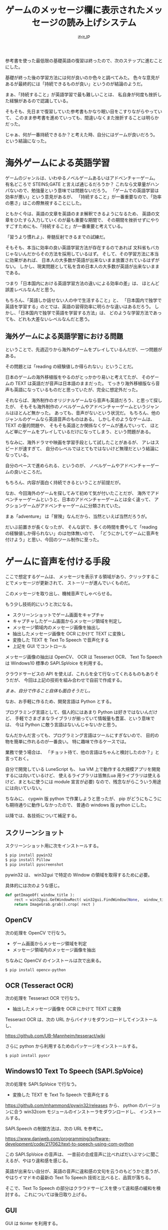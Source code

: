 # -*- coding:utf-8 -*-
#+LAYOUT: post
#+TITLE: ゲームのメッセージ欄に表示されたメッセージの読み上げシステム
#+TAGS: english
#+AUTHOR: ifritJP
#+OPTIONS: ^:{}
#+STARTUP: nofold

参考書を使った最低限の基礎英語の復習は終ったので、次のステップに進むことにした。

基礎が終った後の学習方法には何が良いのか色々と調べてみた。
色々な意見があるが最終的には「持続できるものが良い」というのが結論のようだ。

まぁ、「持続すること」が英語学習で最も難しいことは、
私自身が何度も挫折した経験があるので認識している。

そもそも、先日まで復習していた参考書もかなり眠い目をこすりながらやっていて、
このまま参考書を進めていっても、間違いなくまた挫折することは明らかだった。

じゃぁ、何が一番持続できるか？と考えた時、自分にはゲームが良いだろう。
という結論になった。

* 海外ゲームによる英語学習

ゲームのジャンルは、いわゆるノベルゲームあるいはアドベンチャーゲーム。
有名どころで STEINS;GATE と言えば通じるだろうか？
これなら文章量がハンパないので、勉強量という意味では問題ないだろう。
「ゲームでの英語学習は効率が悪い」という意見があるが、
「持続すること」が一番重要なので、「効率の悪さ」はこの際無視することにした。

ともかく今は、英語の文章を英語のまま解釈できるようになるため、
英語の文章をひたすら入力していくのが最も重要な期間で、
その期間を挫折せずにやりすごすためにも、「持続すること」が一番重要と考えている。

「習うより慣れよ」、脊髄反射できるまでの試練だ。


そもそも、本当に効率の良い英語学習方法が存在するのであれば
文科省もバカじゃないんだからその方法を採用しているはず。
そして、その学習方法に本当に効果があれば、
日本人の大多数が英語が出来ないまま放置されているはずがない。
しかし、現実問題として私を含め日本人の大多数が英語が出来ないままである。

つまり「日本国内における英語学習方法の違いによる効率の差」は、
ほとんど誤差レベルなんだと思う。

もちろん、「英語しか話せない人の中で生活すること」と、
「日本国内で独学で英語を学習する」のとでは、英語の習得効率に明らかな違いはあるだろう。
しかし、「日本国内で独学で英語を学習する方法」は、
どのような学習方法であっても、どれも大差ないレベルなんだと思う。

** 海外ゲームによる英語学習における問題

ということで、先週辺りから海外のゲームをプレイしているんだが、一つ問題がある。

その問題とは「reading の経験値しか得られない」ということだ。

日本のゲームの海外移植版をやるのがとっかかり易いと考えてたが、
そのゲームの TEXT は英語だが音声は日本語のままだった。
てっきり海外移植版なら音声も英語になっているものだと思っていたが、完全に想定外だった。

それならば、海外制作のオリジナルゲームなら音声も英語だろう、と思って探したが、
そもそも海外制作のノベルゲームやアドベンチャーゲームというジャンルはほとんど無かった。
あっても、音声がないという状況だ。
もちろん、他のジャンルのゲームなら英語音声のものはある。
しかしそのようなゲームは、TEXT の量的問題や、
そもそも英語とか関係なくゲームが進んでいって、
ほとんど単にゲームをプレイしているだけになってしまう、という問題がある。

ちなみに、海外ドラマや映画を学習手段として試したことがあるが、
アレはスピードが速すぎて、
自分のレベルではとてもではないけど無理だという結論になっている。

自分のペースで進められる、というのが、
ノベルゲームやアドベンチャーゲームの良いところだ。

もちろん、内容が面白く持続できるということが前提だが。


なお、今回海外のゲームを探してみて初めて気が付いたことだが、
海外でアドベンチャーゲームというと、日本のアドベンチャーゲームとは全く違って、
アクションゲームがアドベンチャーゲームに分類されていた。

まぁ「adventure」 は「冒険」なんだから、当然といえば当然だろうが。


だいぶ前置きが長くなったが、
そんな訳で、多くの時間を費やして「reading の経験値しか得られない」のは勿体無いので、
「どうにかしてゲームに音声を付けよう」と思い、今回のツール制作に至った。

* ゲームに音声を付ける手段

ここで想定するゲームは、
メッセージを表示する領域があり、クリックすることでメッセージが更新されて、
ストーリーが進んでいくものだ。

このメッセージを取り出し、機械音声でしゃべらせる。

もう少し技術的にいうと次になる。

- スクリーンショットでゲーム画面をキャプチャ
- キャプチャしたゲーム画面からメッセージ領域を判定し
- メッセージ領域内のメッセージ画像を抽出し
- 抽出したメッセージ画像を OCR にかけて TEXT に変換し
- 変換した TEXT を Text To Speech で音声化する
- 上記を GUI でコントロール

メッセージ画像の抽出は OpenCV、 OCR は Tesseract OCR、
Text To Speech は Windows10 標準の SAPI.SpVoice を利用する。

クラウドサービスの API を使えば、これらを全て行なってくれるものもありそうだが、
今回は上記の技術を組み合わせで自前で作成する。

/まぁ、自分で作ること自体も面白そうだし。/


なお、お手軽に作るため、開発言語は Python とする。

プログラミング言語として、個人的にはあまり Python は好きではないんだけど、
手軽でさまざまなライブラリが揃っていて情報量も豊富、という意味では、
今は Python に敵う言語はないんじゃないかと思う。

なんだかんだ言っても、プログラミング言語はツールにすぎないので、
目的の物を簡単に作れるのが一番良い。
特に趣味で作るケースでは。

業務で使う場合は、
「チョット待て、他の言語はちゃんと検討したのか？」と言っておく。

自分で開発している LuneScript も、
lua VM 上で動作する大規模アプリを開発するには向いているけど、
使えるライブラリは皆無(Lua 用ライブラリは使えるけど、まともに使うには module 宣言が必要)
なので、残念ながらこういう用途には向いていない。


ちなみに、 cygwin 版 python で作業しようと思ったが、
pip がどうにもこうにも期待通りに動作しなかったので、
普通の windows 版 python にした。


以降では、各技術について補足する。

** スクリーンショット

スクリーンショット用に次をインストールする。

#+BEGIN_SRC txt
$ pip install pywin32
$ pip install Pillow
$ pip install pyscreenshot
#+END_SRC

pywin32 は、 win32gui で特定の Window の領域を取得するために必要。

具体的には次のような感じ。

#+BEGIN_SRC py
def getImageOf( window_title ):
    rect = win32gui.GetWindowRect( win32gui.FindWindow(None,  window_title ) )
    return ImageGrab.grab().crop( rect )
#+END_SRC

** OpenCV

次の処理を OpenCV で行なう。
   
- ゲーム画面からメッセージ領域を判定
- メッセージ領域内のメッセージ画像を抽出

ちなみに OpenCV のインストールは次で出来る。

#+BEGIN_SRC txt
$ pip install opencv-python
#+END_SRC

** OCR (Tesseract OCR)

次の処理を Tesseract OCR で行なう。
   
- 抽出したメッセージ画像を OCR にかけて TEXT に変換
   
Tesseract OCR は、次の URL からバイナリをダウンロードしてインストールし、

https://github.com/UB-Mannheim/tesseract/wiki

さらに python から利用するためのパッケージをインストールする。

#+BEGIN_SRC txt
$ pip3 install pyocr
#+END_SRC

** Windows10 Text To Speech (SAPI.SpVoice)

次の処理を SAPI.SpVoice で行なう。
   
- 変換した TEXT を Text To Speech で音声化する

<https://github.com/mhammond/pywin32/releases> から、 
python のバージョンに合う win32com モジュールのインストーラをダウンロードし、
インストールする。

SAPI.Speech の制御方法は、次の URL を参考に。

<https://www.daniweb.com/programming/software-development/code/217062/text-to-speech-using-com-python>

この SAPI.SpVoice の音声は、
一昔前の合成音声に比べればだいぶマシに聞こえるが、やはり違和感を感じる。

英語が出来ない自分が、英語の音声に違和感の文句を云うのもどうかと思うが、
やはりイマドキの最新の Text To Speech 技術と比べると、品質が落ちる。

そこで、Text To Speech の部分はクラウドサービスを使って違和感の緩和を検討する。
これについては後日取り上げる。

** GUI

GUI は tkinter を利用する。

用途は次の通り。

- ゲームの Window 指定
- OCR のトリガ
- OCR 後のメッセージ表示 & 編集
- 音声再生制御 (再生スピード,音量)
  
** ログ

折角なので、学習の履歴を残す。

履歴は、日付、OCR 結果、全文字数 で、JSON 形式で残す。


** 欠点

このシステムの一番の欠点は、読み上げられる音声に全く感情が入らないってことだろう。
ゲームのト書部分なら無感情でも問題ないが、
セリフが無感情で読み上げられるのは、いささか味気ない。
まぁ、そこは割り切るしかないが。
今は、クリアに音声が聞こえる事の方が重要だろう。
感情がどうこういうのは、
実力が付いてから海外ドラマや映画を見るようにすれば良い話だ。


* さいごに

専門知識がなくても、フリーの技術を組合せるだけで、
これだけのものが作れるようになったというのはスゴい時代になったものだ。

ちなみにソースは <https://github.com/ifritJP/game-message-tts.git> にある。
興味があれば。

ただし、全てのゲームのメッセージ欄を認識できるかと言えば、
まったくそんなことはない。
その辺りは、カスタマイズが必要。

機械学習を使えばその辺りも解決しそうだが、
今はゲームに合せて OpenCV のパラメータ調整が必要になっている。

